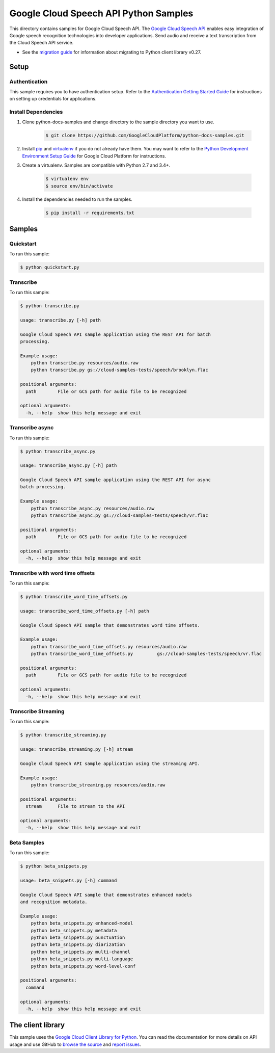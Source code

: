 .. This file is automatically generated. Do not edit this file directly.

Google Cloud Speech API Python Samples
===============================================================================

.. image:: https://gstatic.com/cloudssh/images/open-btn.png
   :target: https://console.cloud.google.com/cloudshell/open?git_repo=https://github.com/GoogleCloudPlatform/python-docs-samples&page=editor&open_in_editor=speech/cloud-client/README.rst


This directory contains samples for Google Cloud Speech API. The `Google Cloud Speech API`_ enables easy integration of Google speech recognition technologies into developer applications. Send audio and receive a text transcription from the Cloud Speech API service.

- See the `migration guide`_ for information about migrating to Python client library v0.27.

.. _migration guide: https://cloud.google.com/speech/docs/python-client-migration




.. _Google Cloud Speech API: https://cloud.google.com/speech/docs/

Setup
-------------------------------------------------------------------------------


Authentication
++++++++++++++

This sample requires you to have authentication setup. Refer to the
`Authentication Getting Started Guide`_ for instructions on setting up
credentials for applications.

.. _Authentication Getting Started Guide:
    https://cloud.google.com/docs/authentication/getting-started

Install Dependencies
++++++++++++++++++++

#. Clone python-docs-samples and change directory to the sample directory you want to use.

    .. code-block:: bash

        $ git clone https://github.com/GoogleCloudPlatform/python-docs-samples.git

#. Install `pip`_ and `virtualenv`_ if you do not already have them. You may want to refer to the `Python Development Environment Setup Guide`_ for Google Cloud Platform for instructions.

   .. _Python Development Environment Setup Guide:
       https://cloud.google.com/python/setup

#. Create a virtualenv. Samples are compatible with Python 2.7 and 3.4+.

    .. code-block:: bash

        $ virtualenv env
        $ source env/bin/activate

#. Install the dependencies needed to run the samples.

    .. code-block:: bash

        $ pip install -r requirements.txt

.. _pip: https://pip.pypa.io/
.. _virtualenv: https://virtualenv.pypa.io/

Samples
-------------------------------------------------------------------------------

Quickstart
+++++++++++++++++++++++++++++++++++++++++++++++++++++++++++++++++++++++++++++++

.. image:: https://gstatic.com/cloudssh/images/open-btn.png
   :target: https://console.cloud.google.com/cloudshell/open?git_repo=https://github.com/GoogleCloudPlatform/python-docs-samples&page=editor&open_in_editor=speech/cloud-client/quickstart.py,speech/cloud-client/README.rst




To run this sample:

.. code-block:: bash

    $ python quickstart.py


Transcribe
+++++++++++++++++++++++++++++++++++++++++++++++++++++++++++++++++++++++++++++++

.. image:: https://gstatic.com/cloudssh/images/open-btn.png
   :target: https://console.cloud.google.com/cloudshell/open?git_repo=https://github.com/GoogleCloudPlatform/python-docs-samples&page=editor&open_in_editor=speech/cloud-client/transcribe.py,speech/cloud-client/README.rst




To run this sample:

.. code-block:: bash

    $ python transcribe.py

    usage: transcribe.py [-h] path

    Google Cloud Speech API sample application using the REST API for batch
    processing.

    Example usage:
        python transcribe.py resources/audio.raw
        python transcribe.py gs://cloud-samples-tests/speech/brooklyn.flac

    positional arguments:
      path        File or GCS path for audio file to be recognized

    optional arguments:
      -h, --help  show this help message and exit



Transcribe async
+++++++++++++++++++++++++++++++++++++++++++++++++++++++++++++++++++++++++++++++

.. image:: https://gstatic.com/cloudssh/images/open-btn.png
   :target: https://console.cloud.google.com/cloudshell/open?git_repo=https://github.com/GoogleCloudPlatform/python-docs-samples&page=editor&open_in_editor=speech/cloud-client/transcribe_async.py,speech/cloud-client/README.rst




To run this sample:

.. code-block:: bash

    $ python transcribe_async.py

    usage: transcribe_async.py [-h] path

    Google Cloud Speech API sample application using the REST API for async
    batch processing.

    Example usage:
        python transcribe_async.py resources/audio.raw
        python transcribe_async.py gs://cloud-samples-tests/speech/vr.flac

    positional arguments:
      path        File or GCS path for audio file to be recognized

    optional arguments:
      -h, --help  show this help message and exit



Transcribe with word time offsets
+++++++++++++++++++++++++++++++++++++++++++++++++++++++++++++++++++++++++++++++

.. image:: https://gstatic.com/cloudssh/images/open-btn.png
   :target: https://console.cloud.google.com/cloudshell/open?git_repo=https://github.com/GoogleCloudPlatform/python-docs-samples&page=editor&open_in_editor=speech/cloud-client/transcribe_word_time_offsets.py,speech/cloud-client/README.rst




To run this sample:

.. code-block:: bash

    $ python transcribe_word_time_offsets.py

    usage: transcribe_word_time_offsets.py [-h] path

    Google Cloud Speech API sample that demonstrates word time offsets.

    Example usage:
        python transcribe_word_time_offsets.py resources/audio.raw
        python transcribe_word_time_offsets.py         gs://cloud-samples-tests/speech/vr.flac

    positional arguments:
      path        File or GCS path for audio file to be recognized

    optional arguments:
      -h, --help  show this help message and exit



Transcribe Streaming
+++++++++++++++++++++++++++++++++++++++++++++++++++++++++++++++++++++++++++++++

.. image:: https://gstatic.com/cloudssh/images/open-btn.png
   :target: https://console.cloud.google.com/cloudshell/open?git_repo=https://github.com/GoogleCloudPlatform/python-docs-samples&page=editor&open_in_editor=speech/cloud-client/transcribe_streaming.py,speech/cloud-client/README.rst




To run this sample:

.. code-block:: bash

    $ python transcribe_streaming.py

    usage: transcribe_streaming.py [-h] stream

    Google Cloud Speech API sample application using the streaming API.

    Example usage:
        python transcribe_streaming.py resources/audio.raw

    positional arguments:
      stream      File to stream to the API

    optional arguments:
      -h, --help  show this help message and exit



Beta Samples
+++++++++++++++++++++++++++++++++++++++++++++++++++++++++++++++++++++++++++++++

.. image:: https://gstatic.com/cloudssh/images/open-btn.png
   :target: https://console.cloud.google.com/cloudshell/open?git_repo=https://github.com/GoogleCloudPlatform/python-docs-samples&page=editor&open_in_editor=speech/cloud-client/beta_snippets.py,speech/cloud-client/README.rst




To run this sample:

.. code-block:: bash

    $ python beta_snippets.py

    usage: beta_snippets.py [-h] command

    Google Cloud Speech API sample that demonstrates enhanced models
    and recognition metadata.

    Example usage:
        python beta_snippets.py enhanced-model
        python beta_snippets.py metadata
        python beta_snippets.py punctuation
        python beta_snippets.py diarization
        python beta_snippets.py multi-channel
        python beta_snippets.py multi-language
        python beta_snippets.py word-level-conf

    positional arguments:
      command

    optional arguments:
      -h, --help  show this help message and exit





The client library
-------------------------------------------------------------------------------

This sample uses the `Google Cloud Client Library for Python`_.
You can read the documentation for more details on API usage and use GitHub
to `browse the source`_ and  `report issues`_.

.. _Google Cloud Client Library for Python:
    https://googlecloudplatform.github.io/google-cloud-python/
.. _browse the source:
    https://github.com/GoogleCloudPlatform/google-cloud-python
.. _report issues:
    https://github.com/GoogleCloudPlatform/google-cloud-python/issues


.. _Google Cloud SDK: https://cloud.google.com/sdk/